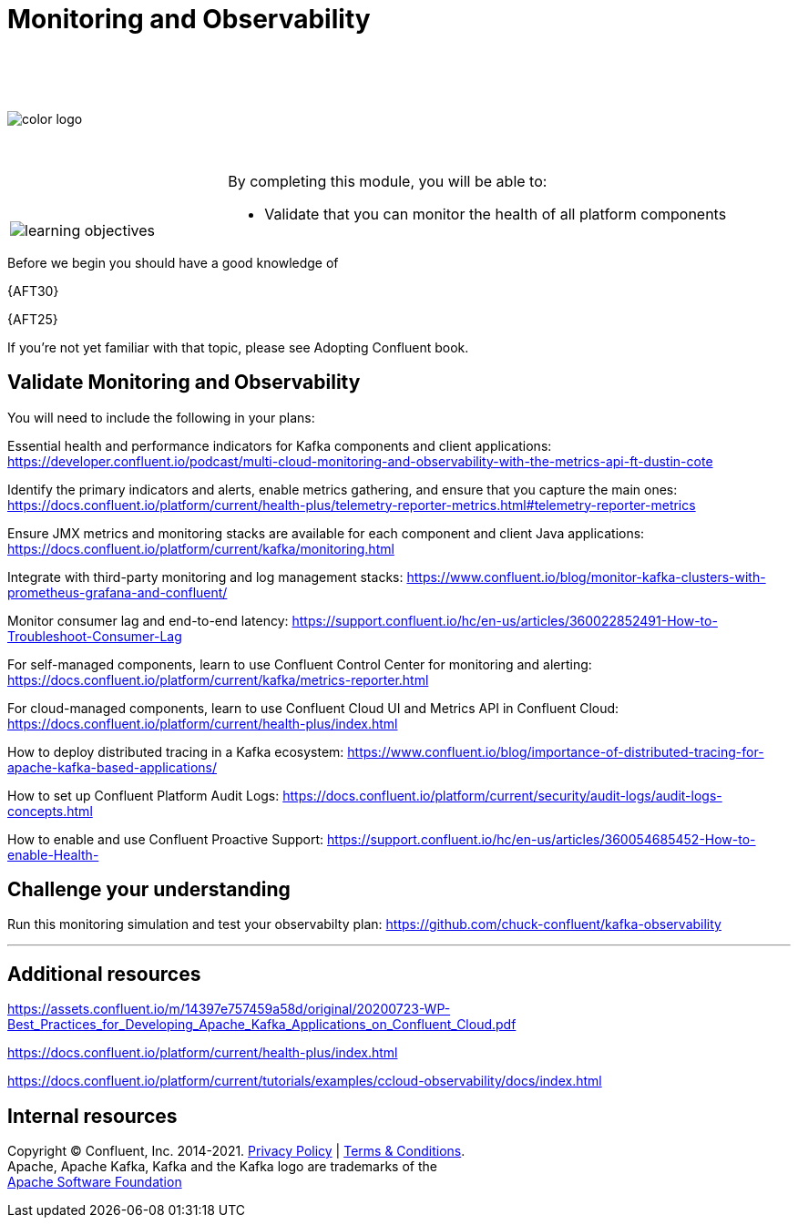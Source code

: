 :imagesdir: ../images/
:source-highlighter: rouge
:icons: font




= Monitoring and Observability

{sp} +
{sp} +
{sp} +


image::color_logo.png[align="center",pdfwidth=75%]


{sp}+



[cols="5a,1a,14a",grid="none",frame="none"]
|===
|

{sp}+
{sp}+

image::learning-objectives.svg[pdfwidth=90%]
|
|
By completing this module, you will be able to:

* Validate that you can monitor the health of all platform components

|===
Before we begin you should have a good knowledge of 


{AFT30}

{AFT25}


If you're not yet familiar with that topic, please see Adopting Confluent book.

== Validate Monitoring and Observability

You will need to include the following in your plans:

Essential health and performance indicators for Kafka components and client applications: https://developer.confluent.io/podcast/multi-cloud-monitoring-and-observability-with-the-metrics-api-ft-dustin-cote


Identify the primary indicators and alerts, enable metrics gathering, and ensure that you capture the main ones: https://docs.confluent.io/platform/current/health-plus/telemetry-reporter-metrics.html#telemetry-reporter-metrics


Ensure JMX metrics and monitoring stacks are available for each component and client Java applications: https://docs.confluent.io/platform/current/kafka/monitoring.html 

Integrate with third-party monitoring and log management stacks: https://www.confluent.io/blog/monitor-kafka-clusters-with-prometheus-grafana-and-confluent/

Monitor consumer lag and end-to-end latency: https://support.confluent.io/hc/en-us/articles/360022852491-How-to-Troubleshoot-Consumer-Lag 

For self-managed components, learn to use Confluent Control Center for monitoring and alerting: https://docs.confluent.io/platform/current/kafka/metrics-reporter.html

For cloud-managed components, learn to use Confluent Cloud UI and Metrics API in Confluent Cloud: https://docs.confluent.io/platform/current/health-plus/index.html

How to deploy distributed tracing in a Kafka ecosystem: https://www.confluent.io/blog/importance-of-distributed-tracing-for-apache-kafka-based-applications/

How to set up Confluent Platform Audit Logs: https://docs.confluent.io/platform/current/security/audit-logs/audit-logs-concepts.html

How to enable and use Confluent Proactive Support: https://support.confluent.io/hc/en-us/articles/360054685452-How-to-enable-Health-

== Challenge your understanding

Run this monitoring simulation and test your observabilty plan: https://github.com/chuck-confluent/kafka-observability

---

== Additional resources

https://assets.confluent.io/m/14397e757459a58d/original/20200723-WP-Best_Practices_for_Developing_Apache_Kafka_Applications_on_Confluent_Cloud.pdf 

https://docs.confluent.io/platform/current/health-plus/index.html

https://docs.confluent.io/platform/current/tutorials/examples/ccloud-observability/docs/index.html 

== Internal resources

[.text-center]
Copyright © Confluent, Inc. 2014-2021. https://www.confluent.io/confluent-privacy-statement/[Privacy Policy] | https://www.confluent.io/terms-of-use/[Terms & Conditions]. +
Apache, Apache Kafka, Kafka and the Kafka logo are trademarks of the +
http://www.apache.org/[Apache Software Foundation]
